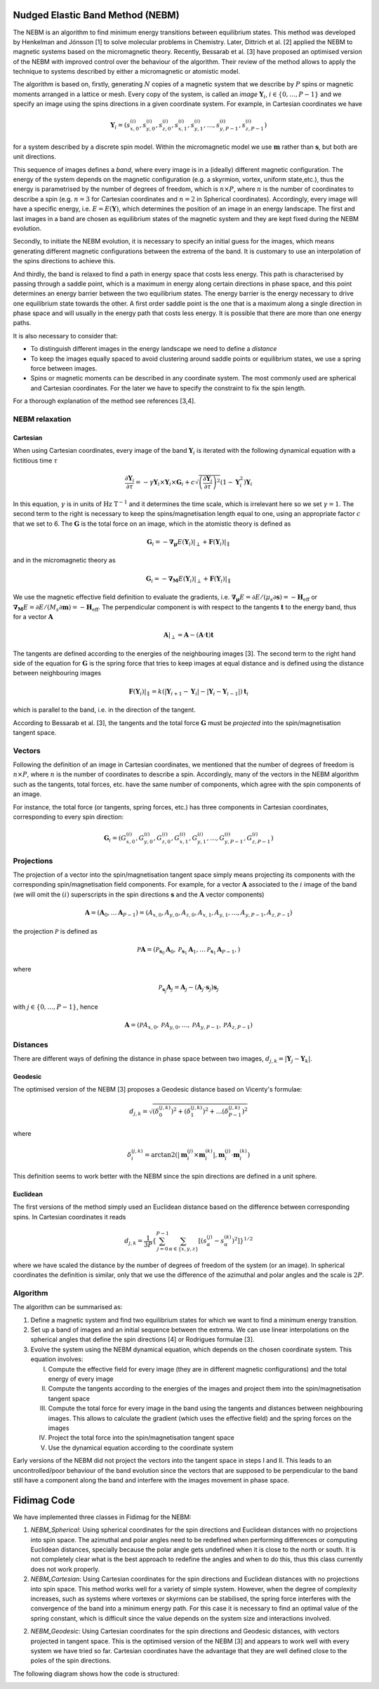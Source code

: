 Nudged Elastic Band Method (NEBM)
=================================

The NEBM is an algorithm to find minimum energy transitions between equilibrium
states. This method was developed by Henkelman and Jónsson [1] to solve
molecular problems in Chemistry. Later, Dittrich et al. [2] applied the NEBM to
magnetic systems based on the micromagnetic theory. Recently, Bessarab et al.
[3] have proposed an optimised version of the NEBM with improved control over
the behaviour of the algorithm. Their review of the method allows to apply the
technique to systems described by either a micromagnetic or atomistic model.

The algorithm is based on, firstly, generating :math:`N` copies of a magnetic
system that we describe by :math:`P` spins or magnetic moments arranged in a
lattice or mesh.  Every copy of the system, is called an *image*
:math:`\mathbf{Y}_{i}`, :math:`i\in \{0,\ldots,P-1\}` and we specify an image
using the spins directions in a given coordinate system. For example, in
Cartesian coordinates we have

.. math::
    \mathbf{Y}_{i} = \left( s_{x,0}^{(i)}, s_{y,0}^{(i)}, s_{z,0}^{(i)}, s_{x,1}^{(i)}, 
                     s_{y,1}^{(i)},\ldots, s_{y,P-1}^{(i)}, s_{z,P-1}^{(i)}   
                     \right)

for a system described by a discrete spin model. Within the micromagnetic model
we use :math:`\mathbf{m}` rather than :math:`\mathbf{s}`, but both are unit
directions.

This sequence of images defines a *band*, where every image is in a (ideally)
different magnetic configuration. The energy of the system depends on the
magnetic configuration (e.g. a skyrmion, vortex, uniform state,etc.), thus the
energy is parametrised by the number of degrees of freedom, which is
:math:`n\times P`, where :math:`n` is the number of coordinates to describe a
spin (e.g. :math:`n=3` for Cartesian coordinates and :math:`n=2` in Spherical
coordinates). Accordingly, every image will have a specific energy, i.e.
:math:`E=E(\mathbf{Y})`,  which determines the position of an image in an
energy landscape. The first and last images in a band are chosen as equilibrium
states of the magnetic system and they are kept fixed during the NEBM
evolution.

Secondly, to initiate the NEBM evolution, it is necessary to specify an initial
guess for the images, which means generating different magnetic configurations
between the extrema of the band. It is customary to use an interpolation of the
spins directions to achieve this.

And thirdly, the band is relaxed to find a path in energy space that costs less
energy. This path is characterised by passing through a saddle point, which is
a maximum in energy along certain directions in phase space, and this point
determines an energy barrier between the two equilibrium states. The energy
barrier is the energy necessary to drive one equilibrium state towards the
other. A first order saddle point is the one that is a maximum along a single
direction in phase space and will usually in the energy path that costs less
energy. It is possible that there are more than one energy paths.

It is also necessary to consider that:

* To distinguish different images in the energy landscape we need to define a
  *distance*

* To keep the images equally spaced to avoid clustering around saddle points or
  equilibrium states, we use a spring force between images.

* Spins or magnetic moments can be described in any coordinate system. The most
  commonly used are spherical and Cartesian coordinates. For the later we have
  to specify the constraint to fix the spin length.


For a thorough explanation of the method see references [3,4].


NEBM relaxation
---------------

Cartesian
^^^^^^^^^

When using Cartesian coordinates, every image of the band
:math:`\mathbf{Y}_{i}` is iterated with the following dynamical equation with a
fictitious time :math:`\tau`

.. math::
    \frac{\partial \mathbf{Y}_i}{\partial \tau} = -\gamma \mathbf{Y}_{i} \times
    \mathbf{Y}_{i} \times \mathbf{G}_{i} + c \sqrt{ \left( \frac{\partial \mathbf{Y}_{i}}{\partial \tau} \right)^{2} }
			\left( 1 - \mathbf{Y}_{i}^{2} \right) \mathbf{Y}_{i}

In this equation, :math:`\gamma` is in units of :math:`\text{Hz T}^{-1}` and it
determines the time scale, which is irrelevant here so we set :math:`\gamma=1`.
The second term to the right is necessary to keep the spins/magnetisation length
equal to one, using an appropriate factor :math:`c` that we set to 6. The :math:`\mathbf{G}`
is the total force on an image, which in the atomistic theory is defined as

.. math::
    \mathbf{G}_{i} =  - \boldsymbol{\nabla}_{\boldsymbol{\mu}} E(\mathbf{Y}_{i})|_{\perp} +
                 \mathbf{F}(\mathbf{Y}_{i})|_{\parallel}

and in the micromagnetic theory as

.. math::
    \mathbf{G}_{i} =  - \boldsymbol{\nabla}_{\mathbf{M}} E(\mathbf{Y}_{i})|_{\perp} +
                 \mathbf{F}(\mathbf{Y}_{i})|_{\parallel}

We use the magnetic effective field definition to evaluate the gradients, i.e. 
:math:`\boldsymbol{\nabla}_{\boldsymbol{\mu}}E=\partial E / (\mu_{s}\partial\mathbf{s})=-\mathbf{H}_{\text{eff}}`
or :math:`\boldsymbol{\nabla}_{\mathbf{M}}E=\partial E / (M_{s}\partial\mathbf{m})=-\mathbf{H}_{\text{eff}}`.
The perpendicular component is with respect to the tangents :math:`\mathbf{t}` to the energy band, thus
for a vector :math:`\mathbf{A}`

.. math::
    \mathbf{A}|_{\perp} = \mathbf{A} - (\mathbf{A}\cdot\mathbf{t})\mathbf{t}

The tangents are defined according to the energies of the neighbouring images [3]. The second term
to the right hand side of the equation for :math:`\mathbf{G}` is the spring force that
tries to keep images at equal distance and is defined using the distance between neighbouring
images

.. math::
    \mathbf{F}(\mathbf{Y}_{i})|_{\parallel}=k\left(|\mathbf{Y}_{i+1}-\mathbf{Y}_{i}|-
        |\mathbf{Y}_{i}-\mathbf{Y}_{i-1}|\right)\mathbf{t}_{i}

which is parallel to the band, i.e. in the direction of the tangent.

According to Bessarab et al. [3], the tangents and the total force
:math:`\mathbf{G}` must be *projected* into the spin/magnetisation tangent
space.

Vectors
-------

Following the definition of an image in Cartesian coordinates, we mentioned
that the number of degrees of freedom is :math:`n\times P`, where :math:`n` is
the number of coordinates to describe a spin. Accordingly, many of the vectors
in the NEBM algorithm such as the tangents, total forces, etc. have the same
number of components, which agree with the spin components of an image.

For instance, the total force (or tangents, spring forces, etc.) has three
components in Cartesian coordinates, corresponding to every spin direction:

.. math::
    \mathbf{G}_{i} = \left( G_{x,0}^{(i)}, G_{y,0}^{(i)}, G_{z,0}^{(i)}, G_{x,1}^{(i)}, 
                     G_{y,1}^{(i)},\ldots, G_{y,P-1}^{(i)}, G_{z,P-1}^{(i)}   
                     \right)

Projections
-----------

The projection of a vector into the spin/magnetisation tangent space simply
means projecting its components with the corresponding spin/magnetisation field
components. For example, for a vector :math:`\mathbf{A}` associated to the
:math:`i` image of the band (we will omit the :math:`(i)` superscripts in the
spin directions :math:`\mathbf{s}` and the :math:`\mathbf{A}` vector components)

.. math::
    \mathbf{A} = \left( \mathbf{A}_{0}, \ldots \mathbf{A}_{P-1}\right) = 
                 \left( A_{x,0}, A_{y,0}, A_{z,0}, A_{x,1}, A_{y,1},\ldots, A_{y,P-1}, A_{z,P-1} \right)

the projection :math:`\mathcal{P}` is defined as

.. math::
    \mathcal{P}\mathbf{A} = \left( \mathcal{P}_{\mathbf{s}_{0}}\mathbf{A}_{0}, 
                                   \mathcal{P}_{\mathbf{s}_{1}}\mathbf{A}_{1},
                                   \ldots
                                   \mathcal{P}_{\mathbf{s}_{1}}\mathbf{A}_{P-1},
                            \right)

where

.. math::
   \mathcal{P}_{\mathbf{s}_{j}}\mathbf{A}_{j} =  \mathbf{A}_{j} - 
                        \left( \mathbf{A}_{j} \cdot \mathbf{s}_{j} \right) \mathbf{s}_{j}

with :math:`j\in\{0,\ldots,P-1 \}`, hence

.. math::
    \mathbf{A} = \left( \mathcal{P}A_{x,0}, \mathcal{P}A_{y,0}, \ldots, \mathcal{P}A_{y,P-1}, \mathcal{P}A_{z,P-1} \right)


Distances
---------

There are different ways of defining the distance in phase space between two
images, :math:`d_{j,k}=|\mathbf{Y}_{j} - \mathbf{Y}_{k}|`. 

Geodesic
^^^^^^^^

The optimised version of the NEBM [3] proposes a Geodesic distance based on
Vicenty's formulae:

.. math::
   d_{j,k} = \sqrt{ \left( \delta_{0}^{(j,k)} \right)^{2} +
                    \left( \delta_{1}^{(j,k)} \right)^{2} + \ldots
                    \left( \delta_{P-1}^{(j,k)} \right)^{2}
                 }

where

.. math::
   \delta_{i}^{(j,k)} = \arctan2 \left( \left| \mathbf{m}_{i}^{(j)}\times \mathbf{m}_{i}^{(k)} \right|,
                                                \mathbf{m}_{i}^{(j)}\cdot \mathbf{m}_{i}^{(k)}
                                 \right)

This definition seems to work better with the NEBM since the spin directions
are defined in a unit sphere.

Euclidean
^^^^^^^^^

The first versions of the method simply used an Euclidean distance based
on the difference between corresponding spins. In Cartesian coordinates it reads

.. math::
   d_{j,k} = \frac{1}{3 P} \left\{ \sum_{j=0}^{P-1} \sum_{\alpha\in\{x,y,z\}}
                                        \left[ \left( s_{\alpha}^{(j)} - s_{\alpha}^{(k)}
                                               \right)^{2} 
                                        \right] 
                              \right\}^{1/2}

where we have scaled the distance by the number of degrees of freedom of the
system (or an image). In spherical coordinates the definition is similar, only
that we use the difference of the azimuthal and polar angles and the scale
is :math:`2P`.

Algorithm
---------

The algorithm can be summarised as:

1. Define a magnetic system and find two equilibrium states for which we want
   to find a minimum energy transition.

2. Set up a band of images and an initial sequence between the extrema. We can
   use linear interpolations on the spherical angles that define the spin
   directions [4] or Rodrigues formulae [3].

3. Evolve the system using the NEBM dynamical equation, which depends on the
   chosen coordinate system. This equation involves:
   
   I. Compute the effective field for every image (they are in different magnetic
      configurations) and the total energy of every image

   II. Compute the tangents according to the energies of the images and project them
       into the spin/magnetisation tangent space

   III. Compute the total force for every image in the band using the tangents
        and distances between neighbouring images. This allows to calculate the
        gradient (which uses the effective field) and the spring forces on the
        images

   IV. Project the total force into the spin/magnetisation tangent space

   V. Use the dynamical equation according to the coordinate system

Early versions of the NEBM did not project the vectors into the tangent space
in steps I and II. This leads to an uncontrolled/poor behaviour of the band
evolution since the vectors that are supposed to be perpendicular to the band
still have a component along the band and interfere with the images movement in
phase space.


Fidimag Code
============

We have implemented three classes in Fidimag for the NEBM:

1. `NEBM_Spherical`: Using spherical coordinates for the spin directions and
   Euclidean distances with no projections into spin space. The azimuthal and
   polar angles need to be redefined when performing differences or computing
   Euclidean distances, specially because the polar angle gets undefined when
   it is close to the north or south. It is not completely clear what is the
   best approach to redefine the angles and when to do this, thus this class
   currently does not work properly.

2. `NEBM_Cartesian`: Using Cartesian coordinates for the spin directions and
   Euclidean distances with no projections into spin space. This method works
   well for a variety of simple system. However, when the degree of complexity
   increases, such as systems where vortexes or skyrmions can be stabilised,
   the spring force interferes with the convergence of the band into a minimum
   energy path. For this case it is necessary to find an optimal value of the
   spring constant, which is difficult since the value depends on the system
   size and interactions involved.

2. `NEBM_Geodesic`: Using Cartesian coordinates for the spin directions and
   Geodesic distances, with vectors projected in tangent space. This is the
   optimised version of the NEBM [3] and appears to work well with every system
   we have tried so far. Cartesian coordinates have the advantage that they are
   well defined close to the poles of the spin directions.

The following diagram shows how the code is structured:

.. image:: images/nebm_classes.png
   :scale: 60 %

